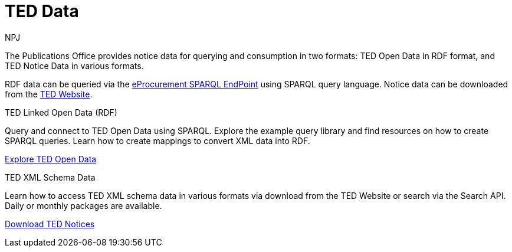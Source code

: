 :doctitle: TED Data
:doccode: sws-main-prod-001
:author: NPJ
:authoremail: nicole-anne.paterson-jones@ext.ec.europa.eu
:docdate: September 2023


The Publications Office provides notice data for querying and consumption in two formats: TED Open Data in RDF format, and TED Notice Data in various formats.

RDF data can be queried via the https://publications.europa.eu/webapi/rdf/sparql[eProcurement SPARQL EndPoint] using SPARQL query language. Notice data can be downloaded from the https://ted.europa.eu/en/[TED Website]. 




[.tile-container]
--

[.tile]
.TED Linked Open Data (RDF)

****
Query and connect to TED Open Data using SPARQL. Explore the example query library and find resources on how to create SPARQL queries. Learn how to create mappings to convert XML data into RDF.

xref:ODS::data_index.adoc[Explore TED Open Data]
****

[.tile]
.TED XML Schema Data
****
Learn how to access TED XML schema data in various formats via download from the TED Website or search via the Search API. Daily or monthly packages are available.

xref:reuse:index.adoc[Download TED Notices]
****
--
